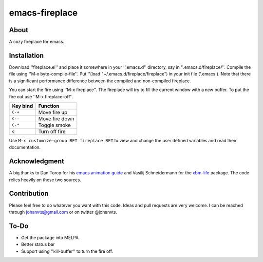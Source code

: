 emacs-fireplace
================
.. image:: https://raw.github.com/johanvts/emacs-fireplace/master/img/fireplace.gif

About
-----
A cozy fireplace for emacs.

Installation
------------

Download ''fireplace.el'' and place it somewhere in your ''.emacs.d'' directory, say in ''.emacs.d/fireplace/''.
Compile the file using ''M-x byte-compile-file''.
Put ''(load "~/.emacs.d/fireplace/fireplace") in your init file ('.emacs').
Note that there is a significant performance difference between the compiled and non-compiled fireplace.


You can start the fire using ''M-x fireplace''.
The fireplace will try to fill the current window with a new buffer.
To put the fire out use ''M-x fireplace-off''.


========================= ================================
Key bind                  Function
========================= ================================
``C-+``                   Move fire up
``C--``                   Move fire down
``C-*``                   Toggle smoke
``q``                     Turn off fire
========================= ================================

Use ``M-x customize-group RET fireplace RET`` to view and change the user defined variables and read their documentation.

Acknowledgment
--------------

A big thanks to Dan Torop for his `emacs animation guide
<http://dantorop.info/project/emacs-animation/>`_ and Vasilij Schneidermann for the `xbm-life <https://github.com/wasamasa/xbm-life>`_ package.
The code relies heavily on these two sources.

Contribution
------------

Please feel free to do whatever you want with this code.
Ideas and pull requests are very welcome. I can be reached through johanvts@gmail.com
or on twitter @johanvts.


To-Do
-----
- Get the package into MELPA.
- Better status bar
- Support using ''kill-buffer'' to turn the fire off.
